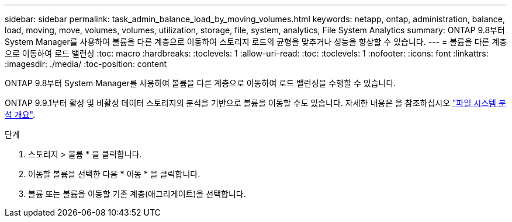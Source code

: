 ---
sidebar: sidebar 
permalink: task_admin_balance_load_by_moving_volumes.html 
keywords: netapp, ontap, administration, balance, load, moving, move, volumes, volumes, utilization, storage, file, system, analytics, File System Analytics 
summary: ONTAP 9.8부터 System Manager를 사용하여 볼륨을 다른 계층으로 이동하여 스토리지 로드의 균형을 맞추거나 성능을 향상할 수 있습니다. 
---
= 볼륨을 다른 계층으로 이동하여 로드 밸런싱
:toc: macro
:hardbreaks:
:toclevels: 1
:allow-uri-read: 
:toc: 
:toclevels: 1
:nofooter: 
:icons: font
:linkattrs: 
:imagesdir: ./media/
:toc-position: content


[role="lead"]
ONTAP 9.8부터 System Manager를 사용하여 볼륨을 다른 계층으로 이동하여 로드 밸런싱을 수행할 수 있습니다.

ONTAP 9.9.1부터 활성 및 비활성 데이터 스토리지의 분석을 기반으로 볼륨을 이동할 수도 있습니다. 자세한 내용은 을 참조하십시오 link:concept_nas_file_system_analytics_overview.html["파일 시스템 분석 개요"].

.단계
. 스토리지 > 볼륨 * 을 클릭합니다.
. 이동할 볼륨을 선택한 다음 * 이동 * 을 클릭합니다.
. 볼륨 또는 볼륨을 이동할 기존 계층(애그리게이트)을 선택합니다.

